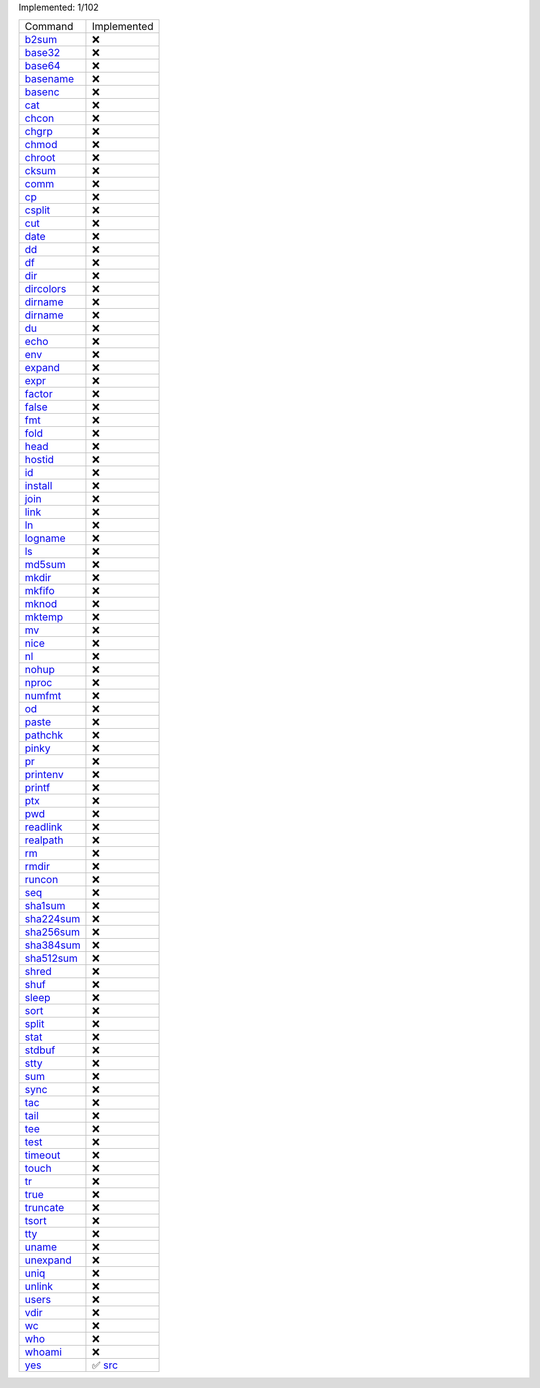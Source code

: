 Implemented: 1/102

.. list-table::

  * - Command
    - Implemented

  * - `b2sum <https://man.archlinux.org/man/core/coreutils/b2sum.1.en>`_
    - ❌

  * - `base32 <https://man.archlinux.org/man/core/coreutils/base32.1.en>`_
    - ❌

  * - `base64 <https://man.archlinux.org/man/core/coreutils/base64.1.en>`_
    - ❌

  * - `basename <https://man.archlinux.org/man/core/coreutils/basename.1.en>`_
    - ❌

  * - `basenc <https://man.archlinux.org/man/core/coreutils/basenc.1.en>`_
    - ❌

  * - `cat <https://man.archlinux.org/man/core/coreutils/cat.1.en>`_
    - ❌

  * - `chcon <https://man.archlinux.org/man/core/coreutils/chcon.1.en>`_
    - ❌

  * - `chgrp <https://man.archlinux.org/man/core/coreutils/chgrp.1.en>`_
    - ❌

  * - `chmod <https://man.archlinux.org/man/core/coreutils/chmod.1.en>`_
    - ❌

  * - `chroot <https://man.archlinux.org/man/core/coreutils/chroot.1.en>`_
    - ❌

  * - `cksum <https://man.archlinux.org/man/core/coreutils/cksum.1.en>`_
    - ❌

  * - `comm <https://man.archlinux.org/man/core/coreutils/comm.1.en>`_
    - ❌

  * - `cp <https://man.archlinux.org/man/core/coreutils/cp.1.en>`_
    - ❌

  * - `csplit <https://man.archlinux.org/man/core/coreutils/csplit.1.en>`_
    - ❌

  * - `cut <https://man.archlinux.org/man/core/coreutils/cut.1.en>`_
    - ❌

  * - `date <https://man.archlinux.org/man/core/coreutils/date.1.en>`_
    - ❌

  * - `dd <https://man.archlinux.org/man/core/coreutils/dd.1.en>`_
    - ❌

  * - `df <https://man.archlinux.org/man/core/coreutils/df.1.en>`_
    - ❌

  * - `dir <https://man.archlinux.org/man/core/coreutils/dir.1.en>`_
    - ❌

  * - `dircolors <https://man.archlinux.org/man/core/coreutils/dircolors.1.en>`_
    - ❌

  * - `dirname <https://man.archlinux.org/man/core/coreutils/dirname.1.en>`_
    - ❌

  * - `dirname <https://man.archlinux.org/man/core/coreutils/dirname.1.en>`_
    - ❌

  * - `du <https://man.archlinux.org/man/core/coreutils/du.1.en>`_
    - ❌

  * - `echo <https://man.archlinux.org/man/core/coreutils/echo.1.en>`_
    - ❌

  * - `env <https://man.archlinux.org/man/core/coreutils/env.1.en>`_
    - ❌

  * - `expand <https://man.archlinux.org/man/core/coreutils/expand.1.en>`_
    - ❌

  * - `expr <https://man.archlinux.org/man/core/coreutils/expr.1.en>`_
    - ❌

  * - `factor <https://man.archlinux.org/man/core/coreutils/factor.1.en>`_
    - ❌

  * - `false <https://man.archlinux.org/man/core/coreutils/false.1.en>`_
    - ❌

  * - `fmt <https://man.archlinux.org/man/core/coreutils/fmt.1.en>`_
    - ❌

  * - `fold <https://man.archlinux.org/man/core/coreutils/fold.1.en>`_
    - ❌

  * - `head <https://man.archlinux.org/man/core/coreutils/head.1.en>`_
    - ❌

  * - `hostid <https://man.archlinux.org/man/core/coreutils/hostid.1.en>`_
    - ❌

  * - `id <https://man.archlinux.org/man/core/coreutils/id.1.en>`_
    - ❌

  * - `install <https://man.archlinux.org/man/core/coreutils/install.1.en>`_
    - ❌

  * - `join <https://man.archlinux.org/man/core/coreutils/join.1.en>`_
    - ❌

  * - `link <https://man.archlinux.org/man/core/coreutils/link.1.en>`_
    - ❌

  * - `ln <https://man.archlinux.org/man/core/coreutils/ln.1.en>`_
    - ❌

  * - `logname <https://man.archlinux.org/man/core/coreutils/logname.1.en>`_
    - ❌

  * - `ls <https://man.archlinux.org/man/core/coreutils/ls.1.en>`_
    - ❌

  * - `md5sum <https://man.archlinux.org/man/core/coreutils/md5sum.1.en>`_
    - ❌

  * - `mkdir <https://man.archlinux.org/man/core/coreutils/mkdir.1.en>`_
    - ❌

  * - `mkfifo <https://man.archlinux.org/man/core/coreutils/mkfifo.1.en>`_
    - ❌

  * - `mknod <https://man.archlinux.org/man/core/coreutils/mknod.1.en>`_
    - ❌

  * - `mktemp <https://man.archlinux.org/man/core/coreutils/mktemp.1.en>`_
    - ❌

  * - `mv <https://man.archlinux.org/man/core/coreutils/mv.1.en>`_
    - ❌

  * - `nice <https://man.archlinux.org/man/core/coreutils/nice.1.en>`_
    - ❌

  * - `nl <https://man.archlinux.org/man/core/coreutils/nl.1.en>`_
    - ❌

  * - `nohup <https://man.archlinux.org/man/core/coreutils/nohup.1.en>`_
    - ❌

  * - `nproc <https://man.archlinux.org/man/core/coreutils/nproc.1.en>`_
    - ❌

  * - `numfmt <https://man.archlinux.org/man/core/coreutils/numfmt.1.en>`_
    - ❌

  * - `od <https://man.archlinux.org/man/core/coreutils/od.1.en>`_
    - ❌

  * - `paste <https://man.archlinux.org/man/core/coreutils/paste.1.en>`_
    - ❌

  * - `pathchk <https://man.archlinux.org/man/core/coreutils/pathchk.1.en>`_
    - ❌

  * - `pinky <https://man.archlinux.org/man/core/coreutils/pinky.1.en>`_
    - ❌

  * - `pr <https://man.archlinux.org/man/core/coreutils/pr.1.en>`_
    - ❌

  * - `printenv <https://man.archlinux.org/man/core/coreutils/printenv.1.en>`_
    - ❌

  * - `printf <https://man.archlinux.org/man/core/coreutils/printf.1.en>`_
    - ❌

  * - `ptx <https://man.archlinux.org/man/core/coreutils/ptx.1.en>`_
    - ❌

  * - `pwd <https://man.archlinux.org/man/core/coreutils/pwd.1.en>`_
    - ❌

  * - `readlink <https://man.archlinux.org/man/core/coreutils/readlink.1.en>`_
    - ❌

  * - `realpath <https://man.archlinux.org/man/core/coreutils/realpath.1.en>`_
    - ❌

  * - `rm <https://man.archlinux.org/man/core/coreutils/rm.1.en>`_
    - ❌

  * - `rmdir <https://man.archlinux.org/man/core/coreutils/rmdir.1.en>`_
    - ❌

  * - `runcon <https://man.archlinux.org/man/core/coreutils/runcon.1.en>`_
    - ❌

  * - `seq <https://man.archlinux.org/man/core/coreutils/seq.1.en>`_
    - ❌

  * - `sha1sum <https://man.archlinux.org/man/core/coreutils/sha1sum.1.en>`_
    - ❌

  * - `sha224sum <https://man.archlinux.org/man/core/coreutils/sha224sum.1.en>`_
    - ❌

  * - `sha256sum <https://man.archlinux.org/man/core/coreutils/sha256sum.1.en>`_
    - ❌

  * - `sha384sum <https://man.archlinux.org/man/core/coreutils/sha384sum.1.en>`_
    - ❌

  * - `sha512sum <https://man.archlinux.org/man/core/coreutils/sha512sum.1.en>`_
    - ❌

  * - `shred <https://man.archlinux.org/man/core/coreutils/shred.1.en>`_
    - ❌

  * - `shuf <https://man.archlinux.org/man/core/coreutils/shuf.1.en>`_
    - ❌

  * - `sleep <https://man.archlinux.org/man/core/coreutils/sleep.1.en>`_
    - ❌

  * - `sort <https://man.archlinux.org/man/core/coreutils/sort.1.en>`_
    - ❌

  * - `split <https://man.archlinux.org/man/core/coreutils/split.1.en>`_
    - ❌

  * - `stat <https://man.archlinux.org/man/core/coreutils/stat.1.en>`_
    - ❌

  * - `stdbuf <https://man.archlinux.org/man/core/coreutils/stdbuf.1.en>`_
    - ❌

  * - `stty <https://man.archlinux.org/man/core/coreutils/stty.1.en>`_
    - ❌

  * - `sum <https://man.archlinux.org/man/core/coreutils/sum.1.en>`_
    - ❌

  * - `sync <https://man.archlinux.org/man/core/coreutils/sync.1.en>`_
    - ❌

  * - `tac <https://man.archlinux.org/man/core/coreutils/tac.1.en>`_
    - ❌

  * - `tail <https://man.archlinux.org/man/core/coreutils/tail.1.en>`_
    - ❌

  * - `tee <https://man.archlinux.org/man/core/coreutils/tee.1.en>`_
    - ❌

  * - `test <https://man.archlinux.org/man/core/coreutils/test.1.en>`_
    - ❌

  * - `timeout <https://man.archlinux.org/man/core/coreutils/timeout.1.en>`_
    - ❌

  * - `touch <https://man.archlinux.org/man/core/coreutils/touch.1.en>`_
    - ❌

  * - `tr <https://man.archlinux.org/man/core/coreutils/tr.1.en>`_
    - ❌

  * - `true <https://man.archlinux.org/man/core/coreutils/true.1.en>`_
    - ❌

  * - `truncate <https://man.archlinux.org/man/core/coreutils/truncate.1.en>`_
    - ❌

  * - `tsort <https://man.archlinux.org/man/core/coreutils/tsort.1.en>`_
    - ❌

  * - `tty <https://man.archlinux.org/man/core/coreutils/tty.1.en>`_
    - ❌

  * - `uname <https://man.archlinux.org/man/core/coreutils/uname.1.en>`_
    - ❌

  * - `unexpand <https://man.archlinux.org/man/core/coreutils/unexpand.1.en>`_
    - ❌

  * - `uniq <https://man.archlinux.org/man/core/coreutils/uniq.1.en>`_
    - ❌

  * - `unlink <https://man.archlinux.org/man/core/coreutils/unlink.1.en>`_
    - ❌

  * - `users <https://man.archlinux.org/man/core/coreutils/users.1.en>`_
    - ❌

  * - `vdir <https://man.archlinux.org/man/core/coreutils/vdir.1.en>`_
    - ❌

  * - `wc <https://man.archlinux.org/man/core/coreutils/wc.1.en>`_
    - ❌

  * - `who <https://man.archlinux.org/man/core/coreutils/who.1.en>`_
    - ❌

  * - `whoami <https://man.archlinux.org/man/core/coreutils/whoami.1.en>`_
    - ❌

  * - `yes <https://man.archlinux.org/man/core/coreutils/yes.1.en>`_
    - ✅ `src <https://github.com/GDWR/gnew-coreutils/blob/main/python/src/yes.py>`_

